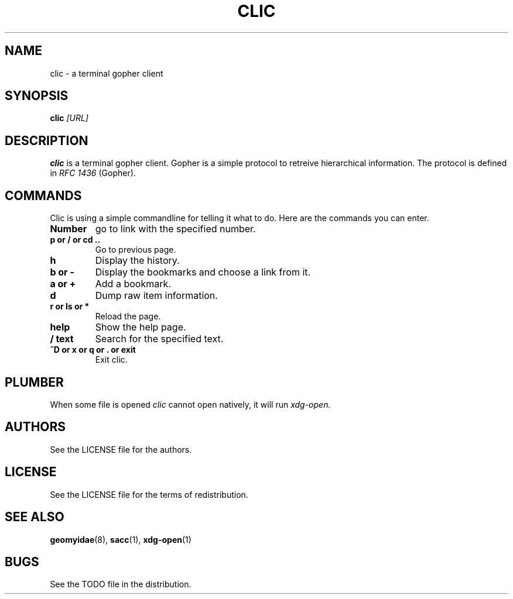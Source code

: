 .TH CLIC 1 clic\-VERSION
.SH NAME
clic \- a terminal gopher client
.SH SYNOPSIS
.B clic
.IR [URL]
.PP
.SH DESCRIPTION
.B clic
is a terminal gopher client. Gopher is a simple protocol to retreive
hierarchical information. The protocol is defined in
.I RFC 1436
(Gopher).
.SH COMMANDS
Clic is using a simple commandline for telling it what to do. Here are the
commands you can enter.
.TP
.B Number
go to link with the specified number.
.TP
.B p or / or cd ..
Go to previous page.
.TP
.B h
Display the history.
.TP
.B b or -
Display the bookmarks and choose a link from it.
.TP
.B a or +
Add a bookmark.
.TP
.B d
Dump raw item information.
.TP
.B r or ls or *
Reload the page.
.TP
.B help
Show the help page.
.TP
.B / text
Search for the specified text.
.TP
.B ^D or x or q or . or exit
Exit clic.
.SH PLUMBER
When some file is opened
.I clic
cannot open natively, it will run
.I xdg-open.
.SH AUTHORS
See the LICENSE file for the authors.
.SH LICENSE
See the LICENSE file for the terms of redistribution.
.SH SEE ALSO
.BR geomyidae (8),
.BR sacc (1),
.BR xdg-open (1)
.SH BUGS
See the TODO file in the distribution.

